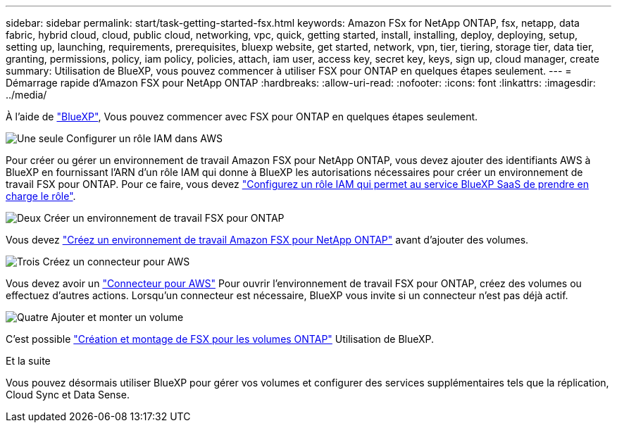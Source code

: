 ---
sidebar: sidebar 
permalink: start/task-getting-started-fsx.html 
keywords: Amazon FSx for NetApp ONTAP, fsx, netapp, data fabric, hybrid cloud, cloud, public cloud, networking, vpc, quick, getting started, install, installing, deploy, deploying, setup, setting up, launching, requirements, prerequisites, bluexp website, get started, network, vpn, tier, tiering, storage tier, data tier, granting, permissions, policy, iam policy, policies, attach, iam user, access key, secret key, keys, sign up, cloud manager, create 
summary: Utilisation de BlueXP, vous pouvez commencer à utiliser FSX pour ONTAP en quelques étapes seulement. 
---
= Démarrage rapide d'Amazon FSX pour NetApp ONTAP
:hardbreaks:
:allow-uri-read: 
:nofooter: 
:icons: font
:linkattrs: 
:imagesdir: ../media/


[role="lead"]
À l'aide de link:https://docs.netapp.com/us-en/cloud-manager-family/["BlueXP"^], Vous pouvez commencer avec FSX pour ONTAP en quelques étapes seulement.

.image:https://raw.githubusercontent.com/NetAppDocs/common/main/media/number-1.png["Une seule"] Configurer un rôle IAM dans AWS
[role="quick-margin-para"]
Pour créer ou gérer un environnement de travail Amazon FSX pour NetApp ONTAP, vous devez ajouter des identifiants AWS à BlueXP en fournissant l'ARN d'un rôle IAM qui donne à BlueXP les autorisations nécessaires pour créer un environnement de travail FSX pour ONTAP. Pour ce faire, vous devez link:../requirements/task-setting-up-permissions-fsx.html["Configurez un rôle IAM qui permet au service BlueXP SaaS de prendre en charge le rôle"].

.image:https://raw.githubusercontent.com/NetAppDocs/common/main/media/number-2.png["Deux"] Créer un environnement de travail FSX pour ONTAP
[role="quick-margin-para"]
Vous devez link:../use/task-creating-fsx-working-environment.html["Créez un environnement de travail Amazon FSX pour NetApp ONTAP"] avant d'ajouter des volumes.

.image:https://raw.githubusercontent.com/NetAppDocs/common/main/media/number-3.png["Trois"] Créez un connecteur pour AWS
[role="quick-margin-para"]
Vous devez avoir un https://docs.netapp.com/us-en/cloud-manager-setup-admin/concept-connectors.html#how-to-create-a-connector["Connecteur pour AWS"^] Pour ouvrir l'environnement de travail FSX pour ONTAP, créez des volumes ou effectuez d'autres actions. Lorsqu'un connecteur est nécessaire, BlueXP vous invite si un connecteur n'est pas déjà actif.

.image:https://raw.githubusercontent.com/NetAppDocs/common/main/media/number-4.png["Quatre"] Ajouter et monter un volume
[role="quick-margin-para"]
C'est possible link:../use/task-add-fsx-volumes.html["Création et montage de FSX pour les volumes ONTAP"] Utilisation de BlueXP.

.Et la suite
Vous pouvez désormais utiliser BlueXP pour gérer vos volumes et configurer des services supplémentaires tels que la réplication, Cloud Sync et Data Sense.
